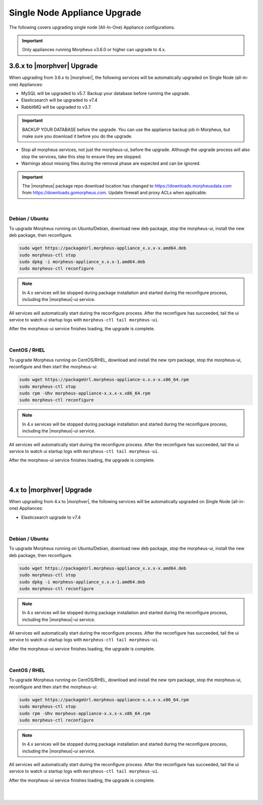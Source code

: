Single Node Appliance Upgrade
^^^^^^^^^^^^^^^^^^^^^^^^^^^^^

The following covers upgrading single node (All-In-One) Appliance configurations.

.. important:: Only appliances running Morpheus v3.6.0 or higher can upgrade to 4.x.

3.6.x to |morphver| Upgrade
```````````````````````````

When upgrading from 3.6.x to |morphver|, the following services will be automatically upgraded on Single Node (all-in-one) Appliances:

- MySQL will be upgraded to v5.7. Backup your database before running the upgrade.
- Elasticsearch will be upgraded to v7.4
- RabbitMQ will be upgraded to v3.7.

.. important:: BACKUP YOUR DATABASE before the upgrade. You can use the appliance backup job in Morpheus, but make sure you download it before you do the upgrade.

* Stop all morpheus services, not just the morpheus-ui, before the upgrade. Although the upgrade process will also stop the services, take this step to ensure they are stopped.

* Warnings about missing files during the removal phase are expected and can be ignored.

.. important:: The |morpheus| package repo download location has changed to https://downloads.morpheusdata.com from https://downloads.gomorpheus.com. Update firewall and proxy ACLs when applicable.

|

Debian / Ubuntu
...............

To upgrade Morpheus running on Ubuntu/Debian, download new deb package, stop the morpheus-ui, install the new deb package, then reconfigure.

.. code-block:: bash

  sudo wget https://packageUrl.morpheus-appliance_x.x.x-x.amd64.deb
  sudo morpheus-ctl stop
  sudo dpkg -i morpheus-appliance_x.x.x-1.amd64.deb
  sudo morpheus-ctl reconfigure

.. note:: In 4.x services will be stopped during package installation and started during the reconfigure process, including the |morpheus|-ui service.

All services will automatically start during the reconfigure process. After the reconfigure has succeeded, tail the ui service to watch ui startup logs with ``morpheus-ctl tail morpheus-ui``.

After the morpheus-ui service finishes loading, the upgrade is complete.

|

CentOS / RHEL
.............

To upgrade Morpheus running on CentOS/RHEL, download and install the new rpm package, stop the morpheus-ui, reconfigure and then start the morpheus-ui:

.. code-block:: bash

  sudo wget https://packageUrl.morpheus-appliance-x.x.x-x.x86_64.rpm
  sudo morpheus-ctl stop
  sudo rpm -Uhv morpheus-appliance-x.x.x-x.x86_64.rpm
  sudo morpheus-ctl reconfigure

.. note:: In 4.x services will be stopped during package installation and started during the reconfigure process, including the |morpheus|-ui service.

All services will automatically start during the reconfigure process. After the reconfigure has succeeded, tail the ui service to watch ui startup logs with ``morpheus-ctl tail morpheus-ui``.

After the morpheus-ui service finishes loading, the upgrade is complete.

|
|

4.x to |morphver| Upgrade
`````````````````````````

When upgrading from 4.x to |morphver|, the following services will be automatically upgraded on Single Node (all-in-one) Appliances:

- Elasticsearch upgrade to v7.4

|

Debian / Ubuntu
...............

To upgrade Morpheus running on Ubuntu/Debian, download new deb package, stop the morpheus-ui, install the new deb package, then reconfigure.

.. code-block:: bash

  sudo wget https://packageUrl.morpheus-appliance_x.x.x-x.amd64.deb
  sudo morpheus-ctl stop
  sudo dpkg -i morpheus-appliance_x.x.x-1.amd64.deb
  sudo morpheus-ctl reconfigure

.. note:: In 4.x services will be stopped during package installation and started during the reconfigure process, including the |morpheus|-ui service.

All services will automatically start during the reconfigure process. After the reconfigure has succeeded, tail the ui service to watch ui startup logs with ``morpheus-ctl tail morpheus-ui``.

After the morpheus-ui service finishes loading, the upgrade is complete.

|

CentOS / RHEL
.............

To upgrade Morpheus running on CentOS/RHEL, download and install the new rpm package, stop the morpheus-ui, reconfigure and then start the morpheus-ui:

.. code-block:: bash

  sudo wget https://packageUrl.morpheus-appliance-x.x.x-x.x86_64.rpm
  sudo morpheus-ctl stop
  sudo rpm -Uhv morpheus-appliance-x.x.x-x.x86_64.rpm
  sudo morpheus-ctl reconfigure

.. note:: In 4.x services will be stopped during package installation and started during the reconfigure process, including the |morpheus|-ui service.

All services will automatically start during the reconfigure process. After the reconfigure has succeeded, tail the ui service to watch ui startup logs with ``morpheus-ctl tail morpheus-ui``.

After the morpheus-ui service finishes loading, the upgrade is complete.

|
|
